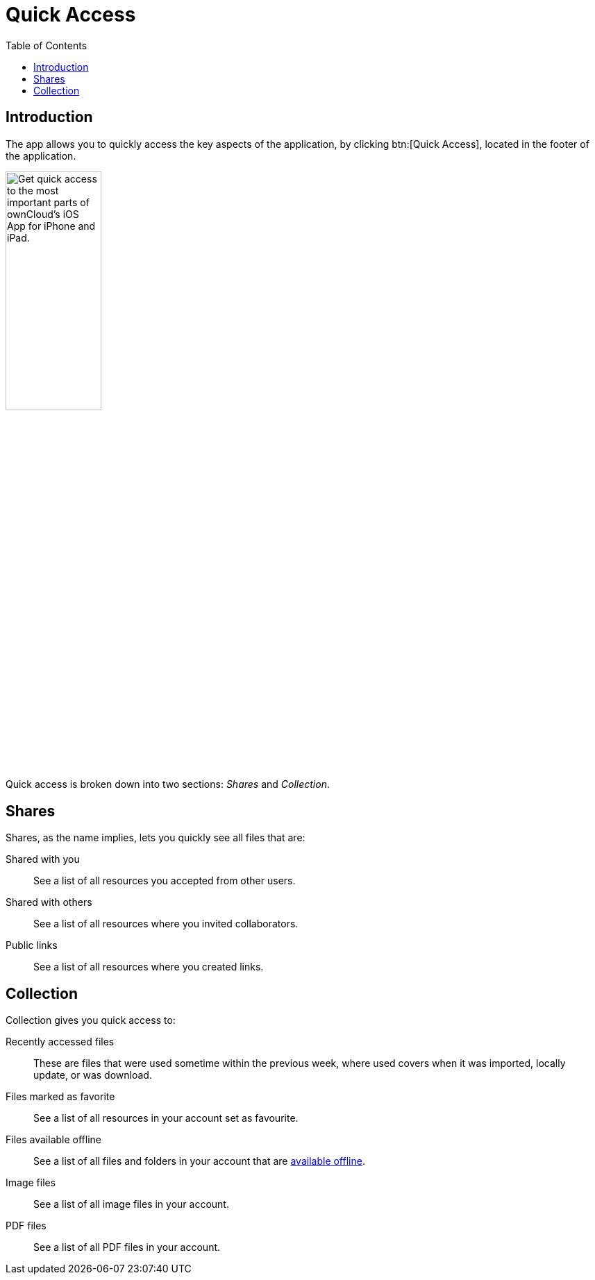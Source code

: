 = Quick Access
:toc: right
:keywords: shares, collection, recently access files, quick access, ownCloud, iOS, iPhone, iPad
:description: This guide steps you through how to use the Quick Access functionality of ownCloud's Mobile App for iOS.

== Introduction

The app allows you to quickly access the key aspects of the application, by clicking btn:[Quick Access], located in the footer of the application.

image:quick-access-view.png[Get quick access to the most important parts of ownCloud's iOS App for iPhone and iPad., ,width=40%,pdfwidth=40%]

Quick access is broken down into two sections: _Shares_ and _Collection_.

== Shares

Shares, as the name implies, lets you quickly see all files that are:

Shared with you::
See a list of all resources you accepted from other users.

Shared with others::
See a list of all resources where you invited collaborators.

Public links::
See a list of all resources where you created links.

== Collection

Collection gives you quick access to:

Recently accessed files::
These are files that were used sometime within the previous week, where used covers when it was imported, locally update, or was download.

Files marked as favorite::
See a list of all resources in your account set as favourite.

Files available offline::
See a list of all files and folders in your account that are xref:ios_available_offline.adoc[available offline].

Image files::
See a list of all image files in your account.

PDF files::
See a list of all PDF files in your account.
